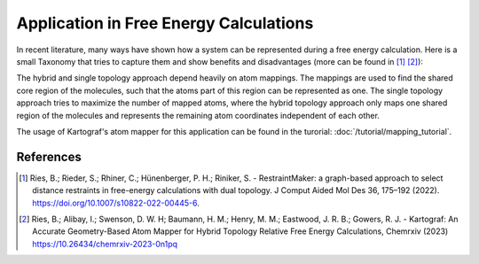 =======================================
Application in Free Energy Calculations
=======================================

In recent literature, many ways have shown how a system can be represented
during a free energy calculation. Here is a small Taxonomy that tries to
capture them and show benefits and disadvantages (more can be found in
[1]_ [2]_):

.. image:: ../_static/img/Topology_types.png

The hybrid and single topology approach depend heavily
on atom mappings. The mappings are used to find the shared core region of the
molecules, such that the atoms part of this region can be represented as one.
The single topology approach tries to maximize the number of mapped
atoms, where the hybrid topology approach only maps one shared region of
the molecules and represents the remaining atom coordinates independent of
each other.

The usage of Kartograf's atom mapper for this application can be found in the
turorial: :doc:`/tutorial/mapping_tutorial`.

References
~~~~~~~~~~

.. [1] Ries, B.; Rieder, S.; Rhiner, C.; Hünenberger, P. H.; Riniker, S. - RestraintMaker: a graph-based approach to select distance restraints in free-energy calculations with dual topology. J Comput Aided Mol Des 36, 175–192 (2022). https://doi.org/10.1007/s10822-022-00445-6.
.. [2] Ries, B.; Alibay, I.; Swenson, D. W. H; Baumann, H. M.; Henry, M. M.; Eastwood, J. R. B.; Gowers, R. J. - Kartograf: An Accurate Geometry-Based Atom Mapper for Hybrid Topology Relative Free Energy Calculations, Chemrxiv (2023) https://10.26434/chemrxiv-2023-0n1pq

